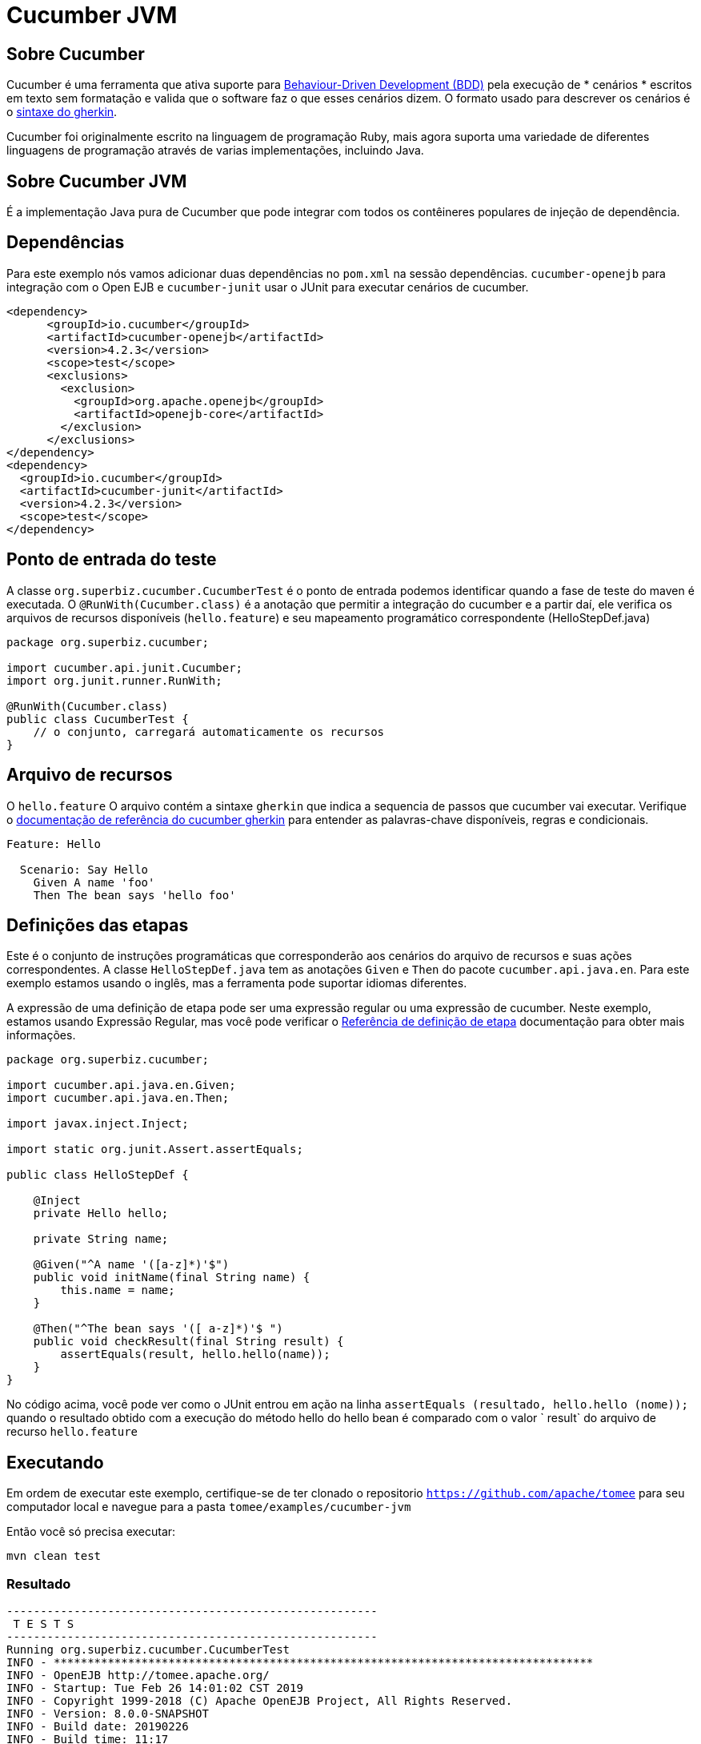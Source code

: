 = Cucumber JVM
:index-group: Testing Techniques
:jbake-type: page
:jbake-status: published


== Sobre Cucumber
Cucumber é uma ferramenta que ativa suporte para link:https://en.wikipedia.org/wiki/Behavior-driven_development[Behaviour-Driven Development (BDD)] pela execução de * cenários * escritos em texto sem formatação e valida que o software faz o que esses cenários dizem. O formato usado para descrever os cenários é o link:https://docs.cucumber.io/gherkin/reference/[sintaxe do gherkin].

Cucumber foi originalmente escrito na linguagem de programação Ruby, mais agora suporta uma variedade de diferentes linguagens de programação através de varias implementações, incluindo Java.

== Sobre Cucumber JVM

É a implementação Java pura de Cucumber que pode integrar com todos os contêineres populares de injeção de dependência.

== Dependências
Para este exemplo nós vamos adicionar duas dependências no `pom.xml` na sessão dependências. `cucumber-openejb` para integração com o Open EJB e `cucumber-junit` usar o JUnit para executar cenários de cucumber.

[source,xml]
----
<dependency>
      <groupId>io.cucumber</groupId>
      <artifactId>cucumber-openejb</artifactId>
      <version>4.2.3</version>
      <scope>test</scope>
      <exclusions>
        <exclusion>
          <groupId>org.apache.openejb</groupId>
          <artifactId>openejb-core</artifactId>
        </exclusion>
      </exclusions>
</dependency>
<dependency>
  <groupId>io.cucumber</groupId>
  <artifactId>cucumber-junit</artifactId>
  <version>4.2.3</version>
  <scope>test</scope>
</dependency>
----




== Ponto de entrada do teste

A classe `org.superbiz.cucumber.CucumberTest` é o ponto de entrada podemos identificar quando a fase de teste do maven é executada. O `@RunWith(Cucumber.class)` é a anotação que permitir a integração do cucumber e a partir daí, ele verifica os arquivos de recursos disponíveis (`hello.feature`) e seu mapeamento programático correspondente (HelloStepDef.java)

[source,java,numbered]
----
package org.superbiz.cucumber;

import cucumber.api.junit.Cucumber;
import org.junit.runner.RunWith;

@RunWith(Cucumber.class)
public class CucumberTest {
    // o conjunto, carregará automaticamente os recursos
}
----


== Arquivo de recursos
O `hello.feature` O arquivo contém a sintaxe `gherkin` que indica a sequencia de passos que cucumber vai executar. Verifique o link:https://docs.cucumber.io/gherkin/reference/[ documentação de referência do cucumber gherkin] para entender as palavras-chave disponíveis, regras e condicionais.


[source,bash]
----
Feature: Hello

  Scenario: Say Hello
    Given A name 'foo'
    Then The bean says 'hello foo'
----

== Definições das etapas

Este é o conjunto de instruções programáticas que corresponderão aos cenários do arquivo de recursos e suas ações correspondentes. A classe `HelloStepDef.java` tem as anotações `Given` e `Then` do pacote `cucumber.api.java.en`. Para  este exemplo estamos usando o inglês, mas a ferramenta pode suportar idiomas diferentes.

A expressão de uma definição de etapa pode ser uma expressão regular ou uma expressão de cucumber. Neste exemplo, estamos usando Expressão Regular, mas você pode verificar o link:https://docs.cucumber.io/cucumber/step-definitions/[Referência de definição de etapa] documentação para obter mais informações.

[source,java,numbered]
----
package org.superbiz.cucumber;

import cucumber.api.java.en.Given;
import cucumber.api.java.en.Then;

import javax.inject.Inject;

import static org.junit.Assert.assertEquals;

public class HelloStepDef {

    @Inject
    private Hello hello;

    private String name;

    @Given("^A name '([a-z]*)'$")
    public void initName(final String name) {
        this.name = name;
    }

    @Then("^The bean says '([ a-z]*)'$ ")
    public void checkResult(final String result) {
        assertEquals(result, hello.hello(name));
    }
}
----

No código acima, você pode ver como o JUnit entrou em ação na linha `assertEquals (resultado, hello.hello (nome));` quando o resultado obtido com a execução do método hello do hello bean é comparado com o valor ` result` do arquivo de recurso `hello.feature`

== Executando
Em ordem de executar este exemplo, certifique-se de ter clonado o repositorio `https://github.com/apache/tomee`  para seu computador local e navegue para a pasta `tomee/examples/cucumber-jvm`

Então você só precisa executar:

[source,bash]
----
mvn clean test
----


=== Resultado
[source,bash]
----
-------------------------------------------------------
 T E S T S
-------------------------------------------------------
Running org.superbiz.cucumber.CucumberTest
INFO - ********************************************************************************
INFO - OpenEJB http://tomee.apache.org/
INFO - Startup: Tue Feb 26 14:01:02 CST 2019
INFO - Copyright 1999-2018 (C) Apache OpenEJB Project, All Rights Reserved.
INFO - Version: 8.0.0-SNAPSHOT
INFO - Build date: 20190226
INFO - Build time: 11:17
INFO - ********************************************************************************
INFO - openejb.home = /Users/norm/git/tomee/examples/cucumber-jvm
INFO - openejb.base = /Users/norm/git/tomee/examples/cucumber-jvm
INFO - Created new singletonService org.apache.openejb.cdi.ThreadSingletonServiceImpl@769f71a9
INFO - Succeeded in installing singleton service
INFO - Using 'javax.ejb.embeddable.EJBContainer=true'
INFO - Cannot find the configuration file [conf/openejb.xml].  Will attempt to create one for the beans deployed.
INFO - Configuring Service(id=Default Security Service, type=SecurityService, provider-id=Default Security Service)
INFO - Configuring Service(id=Default Transaction Manager, type=TransactionManager, provider-id=Default Transaction Manager)
INFO - Creating TransactionManager(id=Default Transaction Manager)
INFO - Creating SecurityService(id=Default Security Service)
INFO - Found EjbModule in classpath: /Users/norm/git/tomee/examples/cucumber-jvm/target/classes
INFO - Beginning load: /Users/norm/git/tomee/examples/cucumber-jvm/target/classes
INFO - Configuring enterprise application: /Users/norm/git/tomee/examples/cucumber-jvm
INFO - Configuring Service(id=Default Managed Container, type=Container, provider-id=Default Managed Container)
INFO - Auto-creating a container for bean cucumber-jvm.Comp351520508: Container(type=MANAGED, id=Default Managed Container)
INFO - Creating Container(id=Default Managed Container)
INFO - Using directory /var/folders/xg/3840xb4543j_n48v_y19_kv00000gn/T for stateful session passivation
INFO - Enterprise application "/Users/norm/git/tomee/examples/cucumber-jvm" loaded.
INFO - Assembling app: /Users/norm/git/tomee/examples/cucumber-jvm
INFO - Existing thread singleton service in SystemInstance(): org.apache.openejb.cdi.ThreadSingletonServiceImpl@769f71a9
INFO - Some Principal APIs could not be loaded: org.eclipse.microprofile.jwt.JsonWebToken out of org.eclipse.microprofile.jwt.JsonWebToken not found
INFO - OpenWebBeans Container is starting...
INFO - Adding OpenWebBeansPlugin : [CdiPlugin]
INFO - All injection points were validated successfully.
INFO - OpenWebBeans Container has started, it took 331 ms.
INFO - Deployed Application(path=/Users/norm/git/tomee/examples/cucumber-jvm)
..INFO - Undeploying app: /Users/norm/git/tomee/examples/cucumber-jvm
INFO - Destroying OpenEJB container

1 Scenarios (1 passed)
2 Steps (2 passed)
0m2.117s


Tests run: 1, Failures: 0, Errors: 0, Skipped: 0, Time elapsed: 2.339 sec

Results :

Tests run: 1, Failures: 0, Errors: 0, Skipped: 0

[INFO] ------------------------------------------------------------------------
[INFO] BUILD SUCCESS
[INFO] ------------------------------------------------------------------------
[INFO] Total time: 5.462 s
[INFO] Finished at: 2019-02-26T14:01:04-06:00
[INFO] Final Memory: 29M/619M
[INFO] ------------------------------------------------------------------------

----